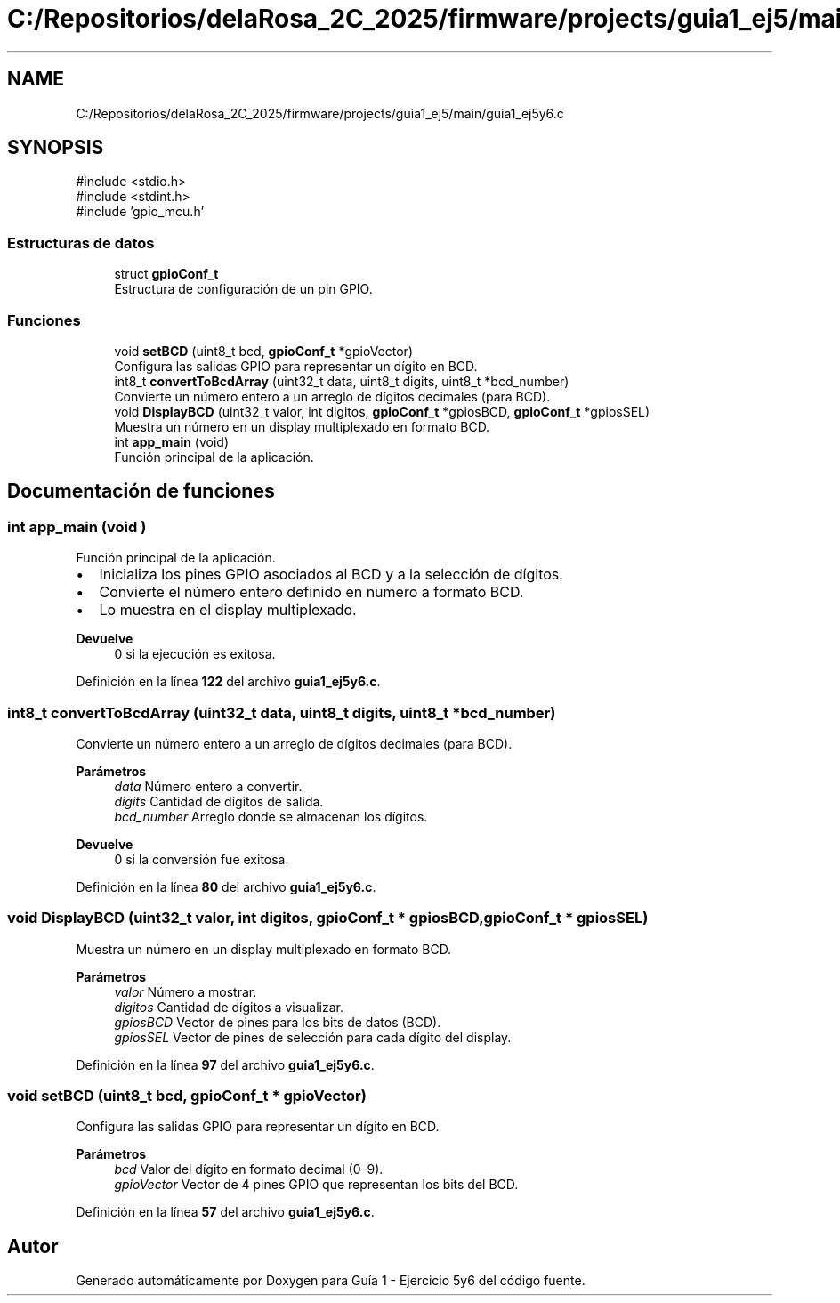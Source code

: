 .TH "C:/Repositorios/delaRosa_2C_2025/firmware/projects/guia1_ej5/main/guia1_ej5y6.c" 3 "Guía 1 - Ejercicio 5y6" \" -*- nroff -*-
.ad l
.nh
.SH NAME
C:/Repositorios/delaRosa_2C_2025/firmware/projects/guia1_ej5/main/guia1_ej5y6.c
.SH SYNOPSIS
.br
.PP
\fR#include <stdio\&.h>\fP
.br
\fR#include <stdint\&.h>\fP
.br
\fR#include 'gpio_mcu\&.h'\fP
.br

.SS "Estructuras de datos"

.in +1c
.ti -1c
.RI "struct \fBgpioConf_t\fP"
.br
.RI "Estructura de configuración de un pin GPIO\&. "
.in -1c
.SS "Funciones"

.in +1c
.ti -1c
.RI "void \fBsetBCD\fP (uint8_t bcd, \fBgpioConf_t\fP *gpioVector)"
.br
.RI "Configura las salidas GPIO para representar un dígito en BCD\&. "
.ti -1c
.RI "int8_t \fBconvertToBcdArray\fP (uint32_t data, uint8_t digits, uint8_t *bcd_number)"
.br
.RI "Convierte un número entero a un arreglo de dígitos decimales (para BCD)\&. "
.ti -1c
.RI "void \fBDisplayBCD\fP (uint32_t valor, int digitos, \fBgpioConf_t\fP *gpiosBCD, \fBgpioConf_t\fP *gpiosSEL)"
.br
.RI "Muestra un número en un display multiplexado en formato BCD\&. "
.ti -1c
.RI "int \fBapp_main\fP (void)"
.br
.RI "Función principal de la aplicación\&. "
.in -1c
.SH "Documentación de funciones"
.PP 
.SS "int app_main (void )"

.PP
Función principal de la aplicación\&. 
.IP "\(bu" 2
Inicializa los pines GPIO asociados al BCD y a la selección de dígitos\&. 
.br

.IP "\(bu" 2
Convierte el número entero definido en \fRnumero\fP a formato BCD\&. 
.br

.IP "\(bu" 2
Lo muestra en el display multiplexado\&. 
.br

.PP

.PP
\fBDevuelve\fP
.RS 4
0 si la ejecución es exitosa\&. 
.RE
.PP

.PP
Definición en la línea \fB122\fP del archivo \fBguia1_ej5y6\&.c\fP\&.
.SS "int8_t convertToBcdArray (uint32_t data, uint8_t digits, uint8_t * bcd_number)"

.PP
Convierte un número entero a un arreglo de dígitos decimales (para BCD)\&. 
.PP
\fBParámetros\fP
.RS 4
\fIdata\fP Número entero a convertir\&. 
.br
\fIdigits\fP Cantidad de dígitos de salida\&. 
.br
\fIbcd_number\fP Arreglo donde se almacenan los dígitos\&. 
.RE
.PP
\fBDevuelve\fP
.RS 4
0 si la conversión fue exitosa\&. 
.RE
.PP

.PP
Definición en la línea \fB80\fP del archivo \fBguia1_ej5y6\&.c\fP\&.
.SS "void DisplayBCD (uint32_t valor, int digitos, \fBgpioConf_t\fP * gpiosBCD, \fBgpioConf_t\fP * gpiosSEL)"

.PP
Muestra un número en un display multiplexado en formato BCD\&. 
.PP
\fBParámetros\fP
.RS 4
\fIvalor\fP Número a mostrar\&. 
.br
\fIdigitos\fP Cantidad de dígitos a visualizar\&. 
.br
\fIgpiosBCD\fP Vector de pines para los bits de datos (BCD)\&. 
.br
\fIgpiosSEL\fP Vector de pines de selección para cada dígito del display\&. 
.RE
.PP

.PP
Definición en la línea \fB97\fP del archivo \fBguia1_ej5y6\&.c\fP\&.
.SS "void setBCD (uint8_t bcd, \fBgpioConf_t\fP * gpioVector)"

.PP
Configura las salidas GPIO para representar un dígito en BCD\&. 
.PP
\fBParámetros\fP
.RS 4
\fIbcd\fP Valor del dígito en formato decimal (0–9)\&. 
.br
\fIgpioVector\fP Vector de 4 pines GPIO que representan los bits del BCD\&. 
.RE
.PP

.PP
Definición en la línea \fB57\fP del archivo \fBguia1_ej5y6\&.c\fP\&.
.SH "Autor"
.PP 
Generado automáticamente por Doxygen para Guía 1 - Ejercicio 5y6 del código fuente\&.
